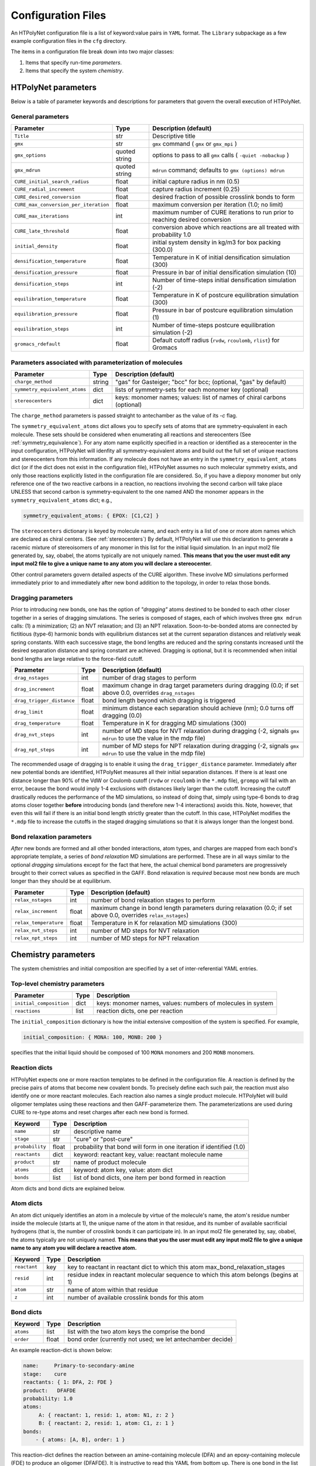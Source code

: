 Configuration Files
~~~~~~~~~~~~~~~~~~~

An HTPolyNet configuration file is a list of keyword:value pairs in ``YAML`` format.  The ``Library`` subpackage as a few example configuration files in the ``cfg`` directory.

The items in a configuration file break down into two major classes:

1. Items that specify run-time *parameters*.
2. Items that specify the system *chemistry*.

HTPolyNet parameters
''''''''''''''''''''

Below is a table of parameter keywords and descriptions for parameters that govern the overall execution of HTPolyNet.

General parameters
^^^^^^^^^^^^^^^^^^

=====================================    ==============  =====================
Parameter                                Type            Description (default)
=====================================    ==============  =====================
``Title``                                str             Descriptive title
``gmx``                                  str             ``gmx`` command ( ``gmx`` or ``gmx_mpi`` )
``gmx_options``                          quoted string   options to pass to all ``gmx`` calls ( ``-quiet -nobackup`` )
``gmx_mdrun``                            quoted string   ``mdrun`` command; defaults to ``gmx (options) mdrun``
``CURE_initial_search_radius``           float           initial capture radius in nm (0.5)
``CURE_radial_increment``                float           capture radius increment (0.25)
``CURE_desired_conversion``              float           desired fraction of possible crosslink bonds to form
``CURE_max_conversion_per_iteration``    float           maximum conversion per iteration (1.0; no limit)
``CURE_max_iterations``                  int             maximum number of CURE iterations to run prior to reaching desired conversion
``CURE_late_threshold``                  float           conversion above which reactions are all treated with probability 1.0
``initial_density``                      float           initial system density in kg/m3 for box packing (300.0)
``densification_temperature``            float           Temperature in K of initial densification simulation (300)
``densification_pressure``               float           Pressure in bar of initial densification simulation (10)
``densification_steps``                  int             Number of time-steps initial densification simulation (-2)
``equilibration_temperature``            float           Temperature in K of postcure equilibration simulation (300)
``equilibration_pressure``               float           Pressure in bar of postcure equilibration simulation (1)
``equilibration_steps``                  int             Number of time-steps postcure equilibration simulation (-2)
``gromacs_rdefault``                     float           Default cutoff radius (``rvdw``, ``rcoulomb``, ``rlist``) for Gromacs
=====================================    ==============  =====================

Parameters associated with parameterization of molecules
^^^^^^^^^^^^^^^^^^^^^^^^^^^^^^^^^^^^^^^^^^^^^^^^^^^^^^^^

=================================    ==============  =====================
Parameter                            Type            Description (default)
=================================    ==============  =====================
``charge_method``                    string          "gas" for Gasteiger; "bcc" for bcc; (optional, "gas" by default)
``symmetry_equivalent_atoms``        dict            lists of symmetry-sets for each monomer key (optional)
``stereocenters``                    dict            keys: monomer names; values: list of names of chiral carbons (optional)
=================================    ==============  =====================

The ``charge_method`` parameters is passed straight to antechamber as the value of its `-c` flag.

The ``symmetry_equivalent_atoms`` dict allows you to specify sets of atoms that are symmetry-equivalent in each molecule.  These sets should be considered when enumerating all reactions and stereocenters (See :ref:`symmetry_equivalence`).  For any atom name explicitly specified in a reaction or identified as a stereocenter in the input configuration, HTPolyNet will idenfity all symmetry-equivalent atoms and build out the full set of unique reactions and stereocenters from this information.  If any molecule does not have an entry in the ``symmetry_equivalent_atoms`` dict (or if the dict does not exist in the configuration file), HTPolyNet assumes no such molecular symmetry exists, and only those reactions explicitly listed in the configuration file are considered.  So, if you have a diepoxy monomer but only reference one of the two reactive carbons in a reaction, no reactions involving the second carbon will take place UNLESS that second carbon is symmetry-equivalent to the one named AND the monomer appears in the ``symmetry_equivalent_atoms`` dict; e.g.,

.. code-block:: yaml

    symmetry_equivalent_atoms: { EPOX: [C1,C2] }

The ``stereocenters`` dictionary is keyed by molecule name, and each entry is a list of one or more atom names which are declared as chiral centers. (See :ref:`stereocenters`)  By default, HTPolyNet will use this declaration to generate a racemic mixture of stereoisomers of any monomer in this list for the initial liquid simulation.  In an input mol2 file generated by, say, obabel, the atoms typically are not uniquely named.  **This means that you the user must edit any input mol2 file to give a unique name to any atom you will declare a stereocenter.**

Other control parameters govern detailed aspects of the CURE algorithm.  These involve MD simulations performed immediately prior to and immediately after new bond addition to the topology, in order to relax those bonds.

Dragging parameters
^^^^^^^^^^^^^^^^^^^

Prior to introducing new bonds, one has the option of *"dragging"* atoms destined to be bonded to each other closer together in a series of dragging simulations.  The series is composed of stages, each of which involves three ``gmx mdrun`` calls: (1) a minimization; (2) an NVT relaxation; and (3) an NPT relaxation.  Soon-to-be-bonded atoms are connected by fictitious (type-6) harmonic bonds with equilibrium distances set at the current separation distances and relatively weak spring constants.  With each successive stage, the bond lengths are reduced and the spring constants increased until the desired separation distance and spring constant are achieved.  Dragging is optional, but it is recommended when initial bond lengths are large relative to the force-field cutoff.

===============================    ==============  =====================
Parameter                          Type            Description (default)
===============================    ==============  =====================
``drag_nstages``                   int             number of drag stages to perform
``drag_increment``                 float           maximum change in drag target parameters during dragging (0.0; if set above 0.0, overrides ``drag_nstages``
``drag_trigger_distance``          float           bond length beyond which dragging is triggered
``drag_limit``                     float           minimum distance each separation should achieve (nm); 0.0 turns off dragging (0.0)
``drag_temperature``               float           Temperature in K for dragging MD simulations (300)
``drag_nvt_steps``                 int             number of MD steps for NVT relaxation during dragging (-2, signals ``gmx mdrun`` to use the value in the mdp file)
``drag_npt_steps``                 int             number of MD steps for NPT relaxation during dragging (-2, signals ``gmx mdrun`` to use the value in the mdp file)
===============================    ==============  =====================

The recommended usage of dragging is to enable it using the ``drag_trigger_distance`` parameter.  Immediately after new potential bonds are identified, HTPolyNet measures all their initial separation distances.  If there is at least one distance longer than 90% of the VdW or Coulomb cutoff (``rvdw`` or ``rcoulomb`` in the ``*.mdp`` file), ``grompp`` will fail with an error, because the bond would imply 1-4 exclusions with distances likely larger than the cutoff.  Increasing the cutoff drastically reduces the performance of the MD simulations, so instead of doing that, simply using type-6 bonds to drag atoms closer together **before** introducing bonds (and therefore new 1-4 interactions) avoids this.  Note, however, that even this will fail if there is an initial bond length strictly greater than the cutoff.  In this case, HTPolyNet modifies the ``*.mdp`` file to increase the cutoffs in the staged dragging simulations so that it is always longer than the longest bond.  

Bond relaxation parameters
^^^^^^^^^^^^^^^^^^^^^^^^^^

*After* new bonds are formed and all other bonded interactions, atom types, and charges are mapped from each bond's appropriate template, a series of *bond relaxation* MD simulations are performed.  These are in all ways similar to the optional *dragging* simulations except for the fact that here, the actual chemical bond parameters are progressively brought to their correct values as specified in the GAFF.  Bond relaxation is *required* because most new bonds are much longer than they should be at equilibrium.

=================================    ==============  =====================
Parameter                            Type            Description (default)
=================================    ==============  =====================
``relax_nstages``                    int             number of bond relaxation stages to perform
``relax_increment``                  float           maximum change in bond length parameters during relaxation (0.0; if set above 0.0, overrides ``relax_nstages``)
``relax_temperature``                float           Temperature in K for relaxation MD simulations (300)
``relax_nvt_steps``                  int             number of MD steps for NVT relaxation 
``relax_npt_steps``                  int             number of MD steps for NPT relaxation 
=================================    ==============  =====================

Chemistry parameters
''''''''''''''''''''

The system chemistries and initial composition are specified by a set of inter-referential YAML entries.

Top-level chemistry parameters
^^^^^^^^^^^^^^^^^^^^^^^^^^^^^^

================================= =====         ===========
Parameter                         Type          Description
================================= =====         ===========
``initial_composition``           dict          keys: monomer names, values: numbers of molecules in system
``reactions``                     list          reaction dicts, one per reaction
================================= =====         ===========

The ``initial_composition`` dictionary is how the initial extensive composition of the system is specified.  For example,

.. code-block:: yaml

    initial_composition: { MONA: 100, MONB: 200 }

specifies that the initial liquid should be composed of 100 ``MONA`` monomers and 200 ``MONB`` monomers.


Reaction dicts
^^^^^^^^^^^^^^

HTPolyNet expects one or more reaction templates to be defined in the configuration file.  A reaction is defined by the precise pairs of atoms that become new covalent bonds.  To precisely define each such pair, the reaction must also identify one or more reactant molecules.  Each reaction also names a single product molecule.  HTPolyNet will build oligomer templates using these reactions and then GAFF-parameterize them.  The parameterizations are used during CURE to re-type atoms and reset charges after each new bond is formed.

=================== =====  ===========
Keyword             Type   Description
=================== =====  ===========
``name``            str    descriptive name
``stage``           str    "cure" or "post-cure"
``probability``     float  probability that bond will form in one iteration if identified (1.0)
``reactants``       dict   keyword: reactant key, value: reactant molecule name
``product``         str    name of product molecule
``atoms``           dict   keyword: atom key, value: atom dict
``bonds``           list   list of bond dicts, one item per bond formed in reaction
=================== =====  ===========

Atom dicts and bond dicts are explained below.

Atom dicts
^^^^^^^^^^

An atom dict uniquely identifies an atom in a molecule by virtue of the molecule's name, the atom's residue number inside the molecule (starts at 1), the unique name of the atom in that residue, and its number of available sacrificial hydrogens (that is, the number of crosslink bonds it can participate in).  In an input mol2 file generated by, say, obabel, the atoms typically are not uniquely named.  **This means that you the user must edit any input mol2 file to give a unique name to any atom you will declare a reactive atom.**

=================== ====  ===========
Keyword             Type  Description
=================== ====  ===========
``reactant``        key   key to reactant in reactant dict to which this atom max_bond_relaxation_stages
``resid``           int   residue index in reactant molecular sequence to which this atom belongs (begins at 1)
``atom``            str   name of atom within that residue
``z``               int   number of available crosslink bonds for this atom
=================== ====  ===========

Bond dicts
^^^^^^^^^^

============= ======= ===========
Keyword       Type    Description
============= ======= ===========
``atoms``     list    list with the two atom keys the comprise the bond
``order``     float   bond order (currently not used; we let antechamber decide)
============= ======= ===========

An example reaction-dict is shown below:

.. code-block:: yaml

    name:     Primary-to-secondary-amine
    stage:    cure
    reactants: { 1: DFA, 2: FDE }
    product:   DFAFDE
    probability: 1.0
    atoms:
         A: { reactant: 1, resid: 1, atom: N1, z: 2 }
         B: { reactant: 2, resid: 1, atom: C1, z: 1 }
    bonds:
        - { atoms: [A, B], order: 1 }
    
This reaction-dict defines the reaction between an amine-containing molecule (DFA) and an epoxy-containing molecule (FDE) to produce an oligomer (DFAFDE).   It is instructive to read this YAML from bottom up.  There is one bond in the list of bonds; this one bond is declared to be between atoms "A" and "B".  These atom designations are keys in the atoms dict right above the bonds list.  "A" is decleared as the N1 atom of resid 1 of reactant 1, and "B" is declared as the the C1 atom of resid 1 of reactant 2.  The reactant keys are associated with molecule names in the reactants dict.  We see here that reactant 1 is DFA and reactant 2 is FDE.  

The values of the ``atom:`` keys in the atoms dict entries are atom names **as they appear in the mol2 file of the associated resid**.  In **this** case, both DFA and FDE are **monomers**: they are molecules with a single resid in their sequence. (Reactant and product molecules need not be monomers, but HTPolyNet must be able to trace any molecule back to its monomeric constituents by recursively traversing all reactions.) That is, this implies there is a unique atom named ``N1`` in the file ``DFA.mol2``, and a unique atom ``C1`` in the file ``FDE.mol2``.

If either reactant in any reaction is tagged as having more than one other atom symmetry-equivalent to any reactive atom, the original reaction is "symmetry-expanded" into as many new reactions as necessary to fully enumerate all possible reactions.  For instance, if N1 is symmetry equivalent to N2 in FDA, and C1 is symmetry equivalent to C2 in FDE (this is actually the case), then the "N1-C1" reaction above is automatically expanded into four symmetry-equivalent reactions: "N1-C1", "N2-C1", "N1-C2", and "N2-C2".  Each will generate a unique product: "DFAFDE", "DFAFDE-1", "DFAFDE-2", and "DFAFDE-3".  All products are necessary symmetry-equivalent, meaning all have the same set of atom-to-atomtype, bond-to-bondtype, etc., mappings, even though the particular atom indices are unique in each.
